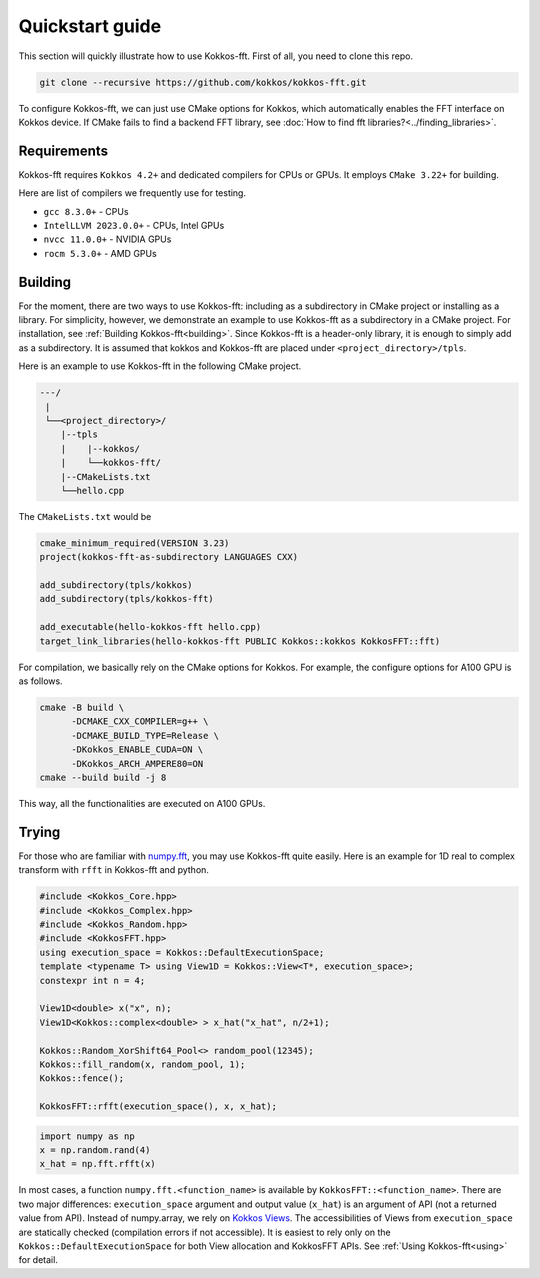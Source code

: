 .. SPDX-FileCopyrightText: (C) The Kokkos-FFT development team, see COPYRIGHT.md file
..
.. SPDX-License-Identifier: MIT OR Apache-2.0 WITH LLVM-exception

.. _quick_start:

Quickstart guide
================

This section will quickly illustrate how to use Kokkos-fft.
First of all, you need to clone this repo. 

.. code-block:: bash

    git clone --recursive https://github.com/kokkos/kokkos-fft.git

To configure Kokkos-fft, we can just use CMake options for Kokkos, which automatically enables the FFT interface on Kokkos device. 
If CMake fails to find a backend FFT library, see :doc:`How to find fft libraries?<../finding_libraries>`.

Requirements
------------

Kokkos-fft requires ``Kokkos 4.2+`` and dedicated compilers for CPUs or GPUs.
It employs ``CMake 3.22+`` for building.

Here are list of compilers we frequently use for testing. 

* ``gcc 8.3.0+`` - CPUs
* ``IntelLLVM 2023.0.0+`` - CPUs, Intel GPUs
* ``nvcc 11.0.0+`` - NVIDIA GPUs
* ``rocm 5.3.0+`` - AMD GPUs

Building
--------

For the moment, there are two ways to use Kokkos-fft: including as a subdirectory in CMake project or installing as a library.
For simplicity, however, we demonstrate an example to use Kokkos-fft as a subdirectory in a CMake project. For installation, see :ref:`Building Kokkos-fft<building>`.
Since Kokkos-fft is a header-only library, it is enough to simply add as a subdirectory. It is assumed that kokkos and Kokkos-fft are placed under ``<project_directory>/tpls``.

Here is an example to use Kokkos-fft in the following CMake project.

.. code-block:: bash

    ---/
     |
     └──<project_directory>/
        |--tpls
        |    |--kokkos/
        |    └──kokkos-fft/
        |--CMakeLists.txt
        └──hello.cpp

The ``CMakeLists.txt`` would be

.. code-block:: CMake

    cmake_minimum_required(VERSION 3.23)
    project(kokkos-fft-as-subdirectory LANGUAGES CXX)

    add_subdirectory(tpls/kokkos)
    add_subdirectory(tpls/kokkos-fft)

    add_executable(hello-kokkos-fft hello.cpp)
    target_link_libraries(hello-kokkos-fft PUBLIC Kokkos::kokkos KokkosFFT::fft)

For compilation, we basically rely on the CMake options for Kokkos. For example, the configure options for A100 GPU is as follows.

.. code-block:: bash

    cmake -B build \
          -DCMAKE_CXX_COMPILER=g++ \
          -DCMAKE_BUILD_TYPE=Release \
          -DKokkos_ENABLE_CUDA=ON \
          -DKokkos_ARCH_AMPERE80=ON
    cmake --build build -j 8

This way, all the functionalities are executed on A100 GPUs.

Trying
------

For those who are familiar with `numpy.fft <https://numpy.org/doc/stable/reference/routines.fft.html>`_, 
you may use Kokkos-fft quite easily. Here is an example for 1D real to complex transform with ``rfft`` in Kokkos-fft and python.

.. code-block:: C++

   #include <Kokkos_Core.hpp>
   #include <Kokkos_Complex.hpp>
   #include <Kokkos_Random.hpp>
   #include <KokkosFFT.hpp>
   using execution_space = Kokkos::DefaultExecutionSpace;
   template <typename T> using View1D = Kokkos::View<T*, execution_space>;
   constexpr int n = 4;

   View1D<double> x("x", n);
   View1D<Kokkos::complex<double> > x_hat("x_hat", n/2+1);

   Kokkos::Random_XorShift64_Pool<> random_pool(12345);
   Kokkos::fill_random(x, random_pool, 1);
   Kokkos::fence();

   KokkosFFT::rfft(execution_space(), x, x_hat);

.. code-block:: python

   import numpy as np
   x = np.random.rand(4)
   x_hat = np.fft.rfft(x)

In most cases, a function ``numpy.fft.<function_name>`` is available by ``KokkosFFT::<function_name>``.
There are two major differences: ``execution_space`` argument and output value (``x_hat``) is an argument of API (not a returned value from API).
Instead of numpy.array, we rely on `Kokkos Views <https://kokkos.org/kokkos-core-wiki/API/core/View.html>`_.
The accessibilities of Views from ``execution_space`` are statically checked (compilation errors if not accessible). 
It is easiest to rely only on the ``Kokkos::DefaultExecutionSpace`` for both View allocation and KokkosFFT APIs.
See :ref:`Using Kokkos-fft<using>` for detail.
